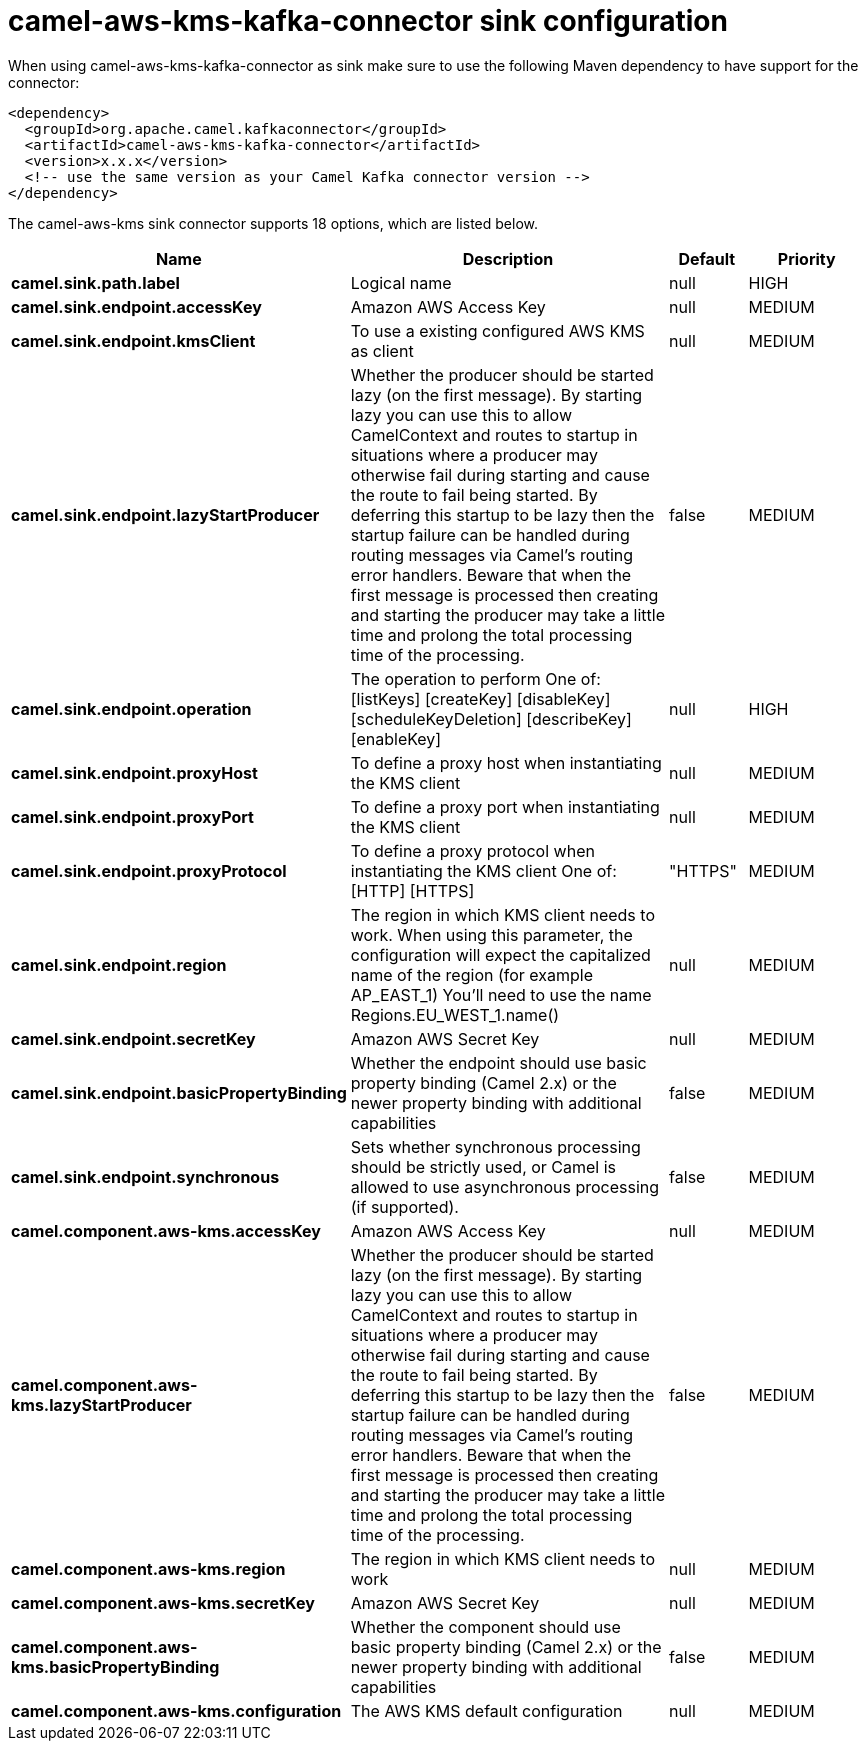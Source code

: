 // kafka-connector options: START
[[camel-aws-kms-kafka-connector-sink]]
= camel-aws-kms-kafka-connector sink configuration

When using camel-aws-kms-kafka-connector as sink make sure to use the following Maven dependency to have support for the connector:

[source,xml]
----
<dependency>
  <groupId>org.apache.camel.kafkaconnector</groupId>
  <artifactId>camel-aws-kms-kafka-connector</artifactId>
  <version>x.x.x</version>
  <!-- use the same version as your Camel Kafka connector version -->
</dependency>
----


The camel-aws-kms sink connector supports 18 options, which are listed below.



[width="100%",cols="2,5,^1,2",options="header"]
|===
| Name | Description | Default | Priority
| *camel.sink.path.label* | Logical name | null | HIGH
| *camel.sink.endpoint.accessKey* | Amazon AWS Access Key | null | MEDIUM
| *camel.sink.endpoint.kmsClient* | To use a existing configured AWS KMS as client | null | MEDIUM
| *camel.sink.endpoint.lazyStartProducer* | Whether the producer should be started lazy (on the first message). By starting lazy you can use this to allow CamelContext and routes to startup in situations where a producer may otherwise fail during starting and cause the route to fail being started. By deferring this startup to be lazy then the startup failure can be handled during routing messages via Camel's routing error handlers. Beware that when the first message is processed then creating and starting the producer may take a little time and prolong the total processing time of the processing. | false | MEDIUM
| *camel.sink.endpoint.operation* | The operation to perform One of: [listKeys] [createKey] [disableKey] [scheduleKeyDeletion] [describeKey] [enableKey] | null | HIGH
| *camel.sink.endpoint.proxyHost* | To define a proxy host when instantiating the KMS client | null | MEDIUM
| *camel.sink.endpoint.proxyPort* | To define a proxy port when instantiating the KMS client | null | MEDIUM
| *camel.sink.endpoint.proxyProtocol* | To define a proxy protocol when instantiating the KMS client One of: [HTTP] [HTTPS] | "HTTPS" | MEDIUM
| *camel.sink.endpoint.region* | The region in which KMS client needs to work. When using this parameter, the configuration will expect the capitalized name of the region (for example AP_EAST_1) You'll need to use the name Regions.EU_WEST_1.name() | null | MEDIUM
| *camel.sink.endpoint.secretKey* | Amazon AWS Secret Key | null | MEDIUM
| *camel.sink.endpoint.basicPropertyBinding* | Whether the endpoint should use basic property binding (Camel 2.x) or the newer property binding with additional capabilities | false | MEDIUM
| *camel.sink.endpoint.synchronous* | Sets whether synchronous processing should be strictly used, or Camel is allowed to use asynchronous processing (if supported). | false | MEDIUM
| *camel.component.aws-kms.accessKey* | Amazon AWS Access Key | null | MEDIUM
| *camel.component.aws-kms.lazyStartProducer* | Whether the producer should be started lazy (on the first message). By starting lazy you can use this to allow CamelContext and routes to startup in situations where a producer may otherwise fail during starting and cause the route to fail being started. By deferring this startup to be lazy then the startup failure can be handled during routing messages via Camel's routing error handlers. Beware that when the first message is processed then creating and starting the producer may take a little time and prolong the total processing time of the processing. | false | MEDIUM
| *camel.component.aws-kms.region* | The region in which KMS client needs to work | null | MEDIUM
| *camel.component.aws-kms.secretKey* | Amazon AWS Secret Key | null | MEDIUM
| *camel.component.aws-kms.basicPropertyBinding* | Whether the component should use basic property binding (Camel 2.x) or the newer property binding with additional capabilities | false | MEDIUM
| *camel.component.aws-kms.configuration* | The AWS KMS default configuration | null | MEDIUM
|===
// kafka-connector options: END

